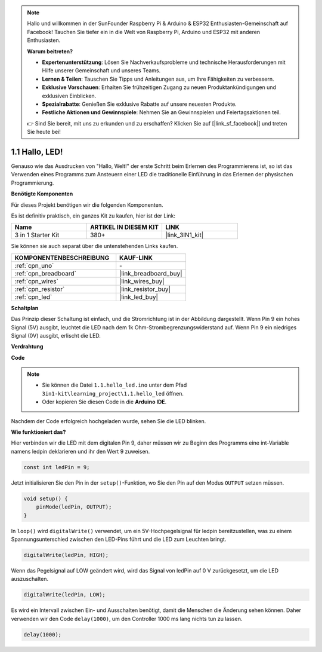 .. note::

    Hallo und willkommen in der SunFounder Raspberry Pi & Arduino & ESP32 Enthusiasten-Gemeinschaft auf Facebook! Tauchen Sie tiefer ein in die Welt von Raspberry Pi, Arduino und ESP32 mit anderen Enthusiasten.

    **Warum beitreten?**

    - **Expertenunterstützung**: Lösen Sie Nachverkaufsprobleme und technische Herausforderungen mit Hilfe unserer Gemeinschaft und unseres Teams.
    - **Lernen & Teilen**: Tauschen Sie Tipps und Anleitungen aus, um Ihre Fähigkeiten zu verbessern.
    - **Exklusive Vorschauen**: Erhalten Sie frühzeitigen Zugang zu neuen Produktankündigungen und exklusiven Einblicken.
    - **Spezialrabatte**: Genießen Sie exklusive Rabatte auf unsere neuesten Produkte.
    - **Festliche Aktionen und Gewinnspiele**: Nehmen Sie an Gewinnspielen und Feiertagsaktionen teil.

    👉 Sind Sie bereit, mit uns zu erkunden und zu erschaffen? Klicken Sie auf [|link_sf_facebook|] und treten Sie heute bei!

.. _ar_blink:

1.1 Hallo, LED!
=======================================

Genauso wie das Ausdrucken von "Hallo, Welt!" der erste Schritt beim Erlernen des Programmierens ist, so ist das Verwenden eines Programms zum Ansteuern einer LED die traditionelle Einführung in das Erlernen der physischen Programmierung.

**Benötigte Komponenten**

Für dieses Projekt benötigen wir die folgenden Komponenten.

Es ist definitiv praktisch, ein ganzes Kit zu kaufen, hier ist der Link:

.. list-table::
    :widths: 20 20 20
    :header-rows: 1

    *   - Name
        - ARTIKEL IN DIESEM KIT
        - LINK
    *   - 3 in 1 Starter Kit
        - 380+
        - |link_3IN1_kit|

Sie können sie auch separat über die untenstehenden Links kaufen.

.. list-table::
    :widths: 30 20
    :header-rows: 1

    *   - KOMPONENTENBESCHREIBUNG
        - KAUF-LINK

    *   - :ref:`cpn_uno`
        - \-
    *   - :ref:`cpn_breadboard`
        - |link_breadboard_buy|
    *   - :ref:`cpn_wires`
        - |link_wires_buy|
    *   - :ref:`cpn_resistor`
        - |link_resistor_buy|
    *   - :ref:`cpn_led`
        - |link_led_buy|

**Schaltplan**

.. image:: img/circuit_1.1_led.png

Das Prinzip dieser Schaltung ist einfach, und die Stromrichtung ist in der Abbildung dargestellt. Wenn Pin 9 ein hohes Signal (5V) ausgibt, leuchtet die LED nach dem 1k Ohm-Strombegrenzungswiderstand auf. Wenn Pin 9 ein niedriges Signal (0V) ausgibt, erlischt die LED.

**Verdrahtung**

.. image:: img/1.1_hello_led_bb.png
    :width: 400
    :align: center

**Code**

.. note::

   * Sie können die Datei ``1.1.hello_led.ino`` unter dem Pfad ``3in1-kit\learning_project\1.1.hello_led`` öffnen.
   * Oder kopieren Sie diesen Code in die **Arduino IDE**.

.. raw:: html

    <iframe src=https://create.arduino.cc/editor/sunfounder01/0497f915-5bf8-41a2-8e0f-b013130a57f5/preview?embed style="height:510px;width:100%;margin:10px 0" frameborder=0></iframe>

Nachdem der Code erfolgreich hochgeladen wurde, sehen Sie die LED blinken.

**Wie funktioniert das?**

Hier verbinden wir die LED mit dem digitalen Pin 9, daher müssen wir zu Beginn des Programms eine int-Variable namens ledpin deklarieren und ihr den Wert 9 zuweisen.

.. code-block:: arduino

    const int ledPin = 9;

Jetzt initialisieren Sie den Pin in der ``setup()``-Funktion, wo Sie den Pin auf den Modus ``OUTPUT`` setzen müssen.

.. code-block:: arduino

    void setup() {
        pinMode(ledPin, OUTPUT);
    }

In ``loop()`` wird ``digitalWrite()`` verwendet, um ein 5V-Hochpegelsignal für ledpin bereitzustellen, was zu einem Spannungsunterschied zwischen den LED-Pins führt und die LED zum Leuchten bringt.

.. code-block:: arduino

    digitalWrite(ledPin, HIGH);

Wenn das Pegelsignal auf LOW geändert wird, wird das Signal von ledPin auf 0 V zurückgesetzt, um die LED auszuschalten.

.. code-block:: arduino

    digitalWrite(ledPin, LOW);

Es wird ein Intervall zwischen Ein- und Ausschalten benötigt, damit die Menschen die Änderung sehen können. Daher verwenden wir den Code ``delay(1000)``, um den Controller 1000 ms lang nichts tun zu lassen.

.. code-block:: arduino

    delay(1000); 
